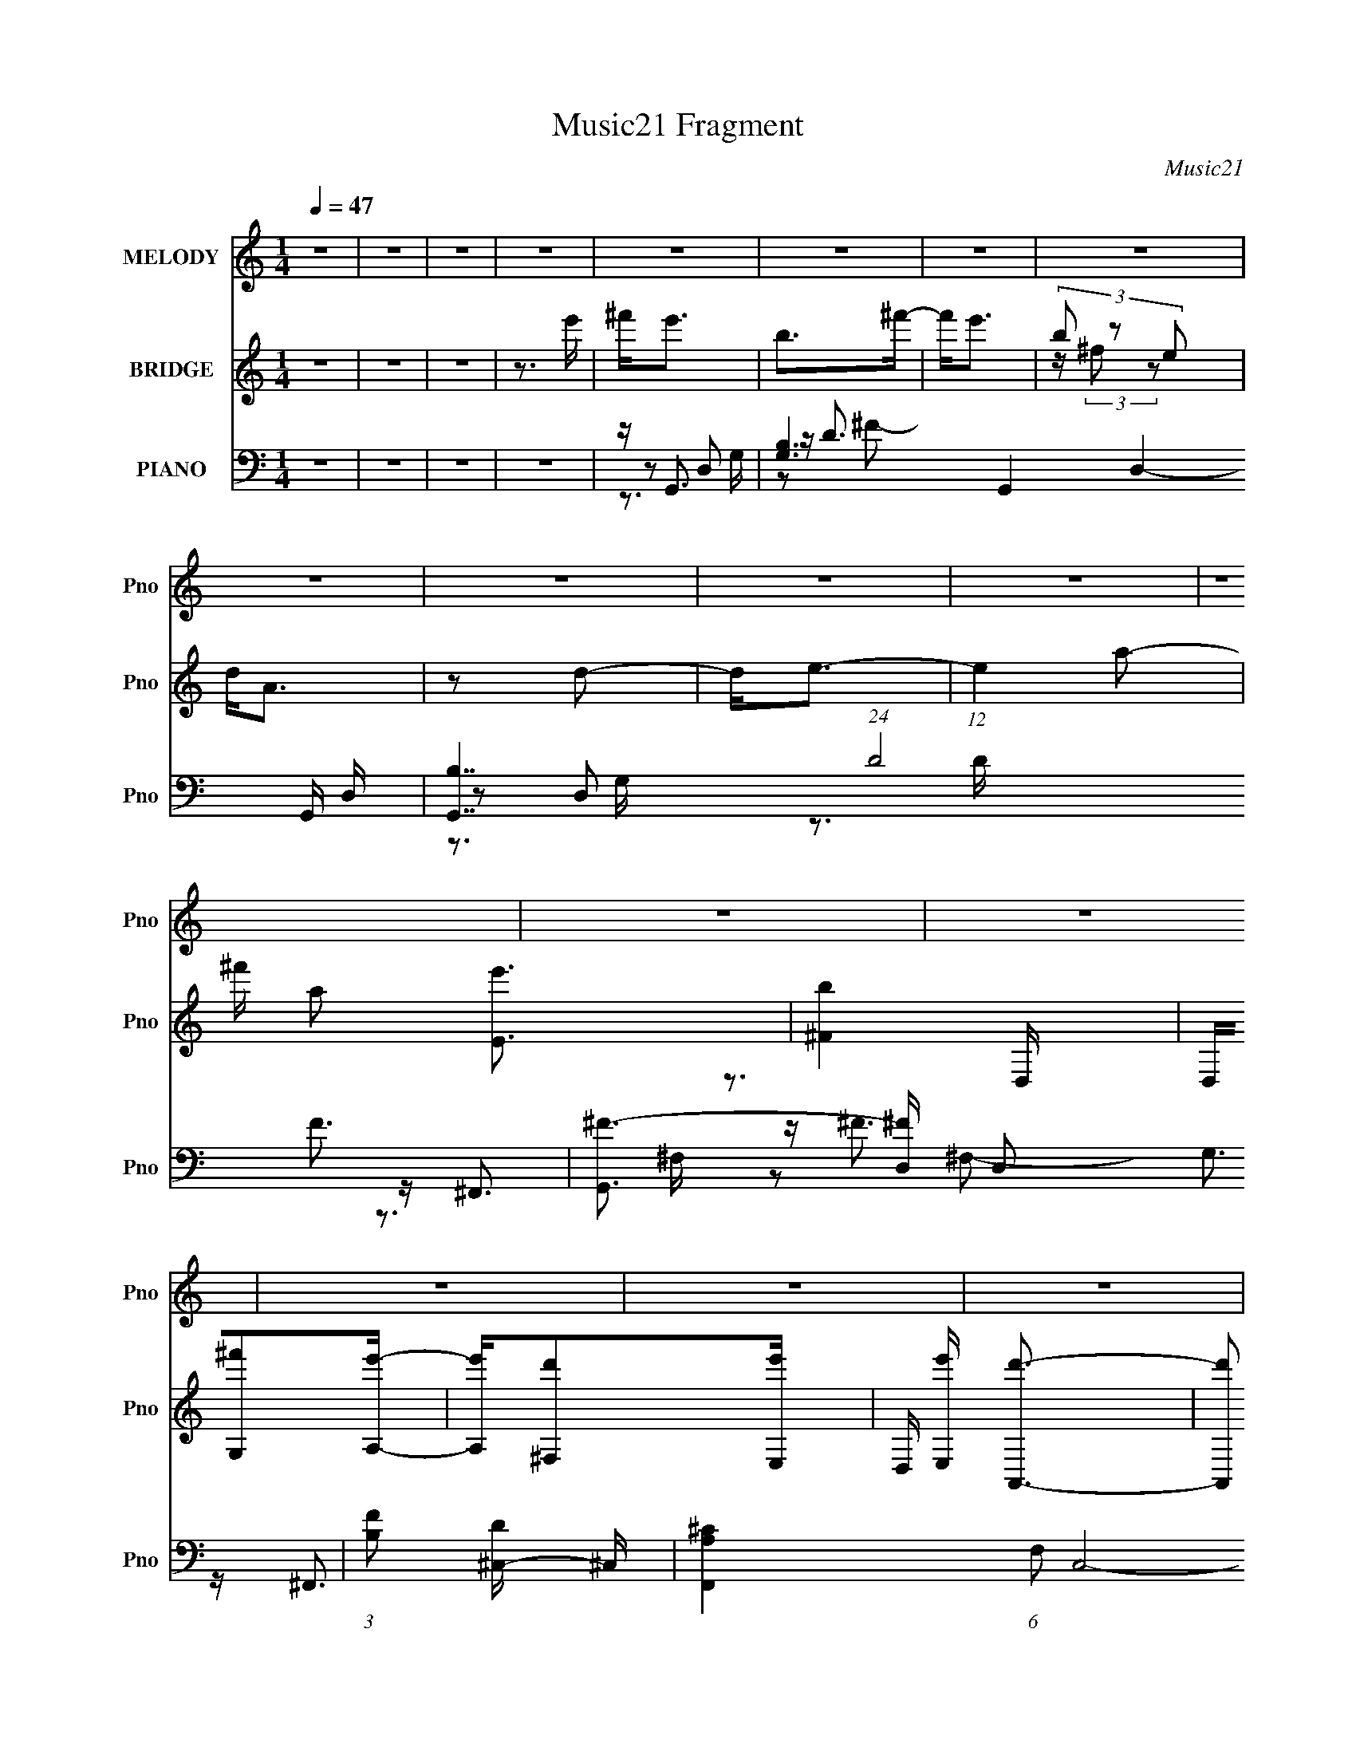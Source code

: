 X:1
T:Music21 Fragment
C:Music21
%%score ( 1 2 ) ( 3 4 ) ( 5 6 7 8 9 )
L:1/16
Q:1/4=47
M:1/4
I:linebreak $
K:none
V:1 treble nm="MELODY" snm="Pno"
V:2 treble 
L:1/4
V:3 treble nm="BRIDGE" snm="Pno"
V:4 treble 
L:1/4
V:5 bass nm="PIANO" snm="Pno"
V:6 bass 
V:7 bass 
V:8 bass 
V:9 bass 
L:1/4
V:1
 z4 | z4 | z4 | z4 | z4 | z4 | z4 | z4 | z4 | z4 | z4 | z4 | z4 | z4 | z4 | z4 | z4 | z4 | z4 | %19
[Q:1/4=55] z4 | z4 | z DDD |[Q:1/4=47] DD^CB, | A,4 | DD^CB, | (3:2:2A,2 z DD | DDE^F | ^F4- | %28
 F2 z2 | z2 ^FF | G^FDE- | E z EE | ^FEDD- | D z GG | A^FDF | z E3- | E4 | z DDD | DD^CB, | A,4 | %40
 DD^CB, | A,DDD | DDE^F | ^F4- | F2 z2 | z2 ^FF | G^FDE- | E z EE | ^FEDD- | D z GG | ^FED^C | %51
 E2D2- | D3 z |[Q:1/4=36] ^CB,CD |[Q:1/4=47] AA2 z | ^CB,CD | A(3:2:2A2 z E | D2 z B, | B,B,A,A, | %59
 G,A,2D | E z2 ^F | ^F2>B,2 | ^CDAA- | A z2 B, | ^CDAA | D^FFF | ^FFEE | ^F2<G2- | G2^FF | E4- | %70
 E z3 |[Q:1/4=34] ^FF2B |[Q:1/4=47] ^F z2 E | D^C z C | D2E2 | EE2A | E2 z D | ^CE2D | D3 z | %79
 ^FF z B | ^F2 z E | D^C2D | E z A, z | A,G2^F | ^F4 | z4 | ^FGFE | DE z B | ^F2 z E | D^C2C | %90
 D2E z | EE2A | E2 z D | ^CE2D | D2 z2 | ^FGFD | z2 A,D | A2<E2 | ^F z D^C | E2D2- | D4- | D z3 | %102
 z4 | z4 | z4 | z4 | z4 | ^CB,CD | AA2 z | ^CB,CD | A(3:2:2A2 z E | D2 z B, | B,B,A,A, | G,A,2D | %114
 E z2 ^F | ^F2>B,2 | ^CDAA- | A z2 B, | ^CDAA | D^FFF | ^FFEE | ^F2<G2- | G2^FF | E4- | E z3 | %125
 ^FF2B | ^F z2 E | D^C z C | D2E2 | EE2A | E2 z D | ^CE2D | D3 z | ^FF z B | ^F2 z E | D^C2D | %136
 E z A, z | A,G2^F | ^F4 | z4 | ^FGFE | DE z B | ^F2 z E | D^C2C | D2E z | EE2A | E2 z D | ^CE2D | %148
 D2 z2 | ^FGFD | z2 A,D | A2<E2 | ^F z D^C | E2D2- | D4- | D z3 | z2 ^FE | D z2 B, | B,B,^F z | %159
 [ED]E2^C | ^CCG z | [^FE]2<F2 | z2 ^F z | ED z E- | E^F z A- | A z2 D | DDA,^F | E^F z G | %168
 ^F z FG- | ^F4- (3:2:1G/ | F z2 G | A z E2- | E z3 | ^FF2B | ^F z2 E | D^C z C | D2E2 | EE2A | %178
 E2 z D | ^CE2D | D3 z | ^FF z B | ^F2 z E | D^C2D | E z A, z | A,G2^F | ^F z2 G | E2D2 | ^FGFE | %189
[Q:1/4=40] DE z B |[Q:1/4=47] ^F2 z E | D^C2C | D2E z | EE2A | E2 z D | ^CE2^F | D2 z2 | ^FGFD | %198
 z2 A,D | A2<E2 | ^F z D^C |[Q:1/4=40] E2D2- |[Q:1/4=47] D4- | D z3 | z4 | z3 ^F | G^FD2- | %207
 D z A, z | (3:2:2A2 E4- | (3:2:2E2 z4 | (3^F2D2 z/ ^C | z E2 z | D4- | D4- | D4- | %215
 (3:2:2D z2 z2 |] %216
V:2
 x | x | x | x | x | x | x | x | x | x | x | x | x | x | x | x | x | x | x | x | x | x | x | x | %24
 x | z/4 D/4 z/ | x | x | x | x | x | x | x | x | x | x | x | x | x | x | x | x | x | x | x | x | %46
 x | x | x | x | x | x | x | x | x | x | z/ D/4 z/4 | x | x | x | x | x | x | x | x | x | x | x | %68
 x | x | x | x | x | x | x | x | x | x | x | x | x | x | x | x | x | x | x | x | x | x | x | x | %92
 x | x | x | x | x | x | x | x | x | x | x | x | x | x | x | x | x | x | z/ D/4 z/4 | x | x | x | %114
 x | x | x | x | x | x | x | x | x | x | x | x | x | x | x | x | x | x | x | x | x | x | x | x | %138
 x | x | x | x | x | x | x | x | x | x | x | x | x | x | x | x | x | x | x | x | x | x | x | x | %162
 x | x | x | x | x | x | x | x13/12 | x | x | x | x | x | x | x | x | x | x | x | x | x | x | x | %185
 x | x | x | x | x | x | x | x | x | x | x | x | x | x | x | x | x | x | x | x | x | x | %207
 (3:2:2z D/ | x | x | x | (3:2:2z D/- | x | x | x | x |] %216
V:3
 z4 | z4 | z4 | z3 e' | ^f'2<e'2 | b2>^f'2- | f'2<e'2 | (3b2 z2 e2 | d2<A2 | z2 d2- | d2<e2- | %11
 (12:7:1e4 a2- | ^f' a2 [Ee']3 | [^Fb]4 | D,[G,^f']2[A,e']- | [A,e'][^F,d']2[E,e']- | %16
 D, [E,e'] [A,,d']3- | [A,,d']2 [D,d]2 [E,e]- | [E,e]2<[A,e]2- |[Q:1/4=55] [A,e]4- | [A,e]2 z2 | %21
 z4 |[Q:1/4=47] z4 | z4 | z4 | z4 | z4 | z ^f2 z | ^c3 z | [de]2<^f2- | f3 z | [e^f]2<e2- | e z3 | %33
 z4 | z4 | z4 | a4- | a2<^f2- | f4 | z4 | z4 | z4 | z4 | z4 | A^c2a- | a2<^f2- | f z2 g | ^f2<e2- | %48
 e z3 | z4 | z4 | z2 Ae | z g z e |[Q:1/4=36] z4 |[Q:1/4=47] z4 | z4 | z4 | z4 | z4 | z ^f2g | %60
 ab2^c'- | c'2<d'2- | d'2 z2 | z4 | z4 | z4 | z4 | z4 | z3 d'- | e' (3:2:1d'/ D3 | ^C3 e'3 B,- | %71
[Q:1/4=34] B,2 z2 |[Q:1/4=47] z4 | z4 | z4 | z4 | z4 | z4 | z4 | z4 | z4 | z4 | z4 | z4 | Aeae | %85
 d2<e'2- | e'2<^f'2- | f' z3 | z4 | z4 | z4 | z4 | z4 | z2 d'^c'- | c'2<b2 | a z3 | z4 | z4 | z4 | %99
 z3 A, | D2A,D | FE2 z | C2>D2- | DG,A,2- | A,4 | z2 G,A, | E2>e2 | ^c2<d2- | d z3 | z4 | z4 | z4 | %112
 z4 | z ^f2g | ab2^c'- | c'2<d'2- | d'2 z2 | z4 | z4 | z4 | z4 | z4 | z3 d'- | e' (3:2:1d'/ D3 | %124
 ^C3 e'3 B,- | B,2 z2 | z4 | z4 | z4 | z4 | z4 | z4 | z4 | z4 | z4 | z4 | z4 | z4 | Aeae | %139
 d2<e'2- | e'2<^f'2- | f' z3 | z4 | z4 | z4 | z4 | z4 | z2 d'^c'- | c'2<b2 | a z3 | z4 | z4 | z4 | %153
 z3 g | ^fg z [^cd] | [e^f]g2f | e z d^c- | c2<B2- | B2 z2 | z4 | z4 | z4 | z4 | z4 | z4 | z4 | %166
 z4 | z4 | z4 | z4 | z4 | z4 | z ^fag | ^f z3 | z4 | z4 | z4 | z4 | z4 | z4 | z4 | z4 | z4 | z4 | %184
 z4 | z4 | z4 | z4 | ^fgfe |[Q:1/4=40] d2<^f2- |[Q:1/4=47] f4 | z4 | z4 | z4 | z4 | z4 | z4 | z4 | %198
 z4 | z4 | z4 |[Q:1/4=40] z4 |[Q:1/4=47] z d3- | d3 e3- | e4- B,3 A,2- | %205
 (3:2:1d'2 e A,3 (3:2:1^c'4- | a4- (3:2:1c'/ | [ag] g3 | f4 | z4 | z4 | z4 | z4 | z2 E2- | %214
 E2 (3:2:1A4- | A4- | ^f4- (3:2:1A/ | f4- | (3:2:2f4 z2 |] %219
V:4
 x | x | x | x | x | x | x | z/4 (3:2:2^f/ z/ | x | x | x | x13/12 | x3/2 | z3/4 D,/4- | x | x | %16
 x5/4 | x5/4 | x | x | x | x | x | x | x | x | x | x | x | x | x | x | x | x | x | x | x | x | x | %39
 x | x | x | x | x | x | x | x | x | x | x | x | x | (3:2:1z/ ^f/ (3:2:1z/4 | x | x | x | x | x | %58
 x | x | x | x | x | x | x | x | x | x | x | z/4 e'3/4- x/12 | x7/4 | x | x | x | x | x | x | x | %78
 x | x | x | x | x | x | x | x | x | x | x | x | x | x | x | x | z3/4 a/4- | x | x | x | x | x | %100
 x | x | x | x | x | x | z/ ^f/4 z/4 | x | x | x | x | x | x | x | x | x | x | x | x | x | x | x | %122
 x | z/4 e'3/4- x/12 | x7/4 | x | x | x | x | x | x | x | x | x | x | x | x | x | x | x | x | x | %142
 x | x | x | x | x | x | z3/4 a/4- | x | x | x | x | x | x | x | x | x | x | x | x | x | x | x | %164
 x | x | x | x | x | x | x | x | x | x | x | x | x | x | x | x | x | x | x | x | x | x | x | x | %188
 x | x | x | x | x | x | x | x | x | x | x | x | x | x | x | z3/4 B,/4- x/ | x9/4 | x2 | x13/12 | %207
 z3/4 ^f/4- | x | x | x | x | x | x | x7/6 | x | x13/12 | x | x |] %219
V:5
 z4 | z4 | z4 | z4 | z G,,3- | [G,B,-]6 G,,4- D,4- G,, D, | [B,G,,-]7 (24:19:1D8 F3 | %7
 [G,,^F-]3 [^F-D,] D,2 G,3 | (3:2:1[FB,]2 [D^C,-] ^C,5/3- | [F,,A,^C-]4 (6:5:1F,2 C,8- C,3 | %10
 [FA,-]4 C4- F,4- C F, | [A,^F-]3 [^F-F,,] F,,2 | [FA,] [CG,,-]G,,2- | %13
 (6:5:1[G,B,-]2 [B,G,,]7/3- G,,5/3- D,4- G,, D, | [B,^F]3 [^FG] G3 G, D4- D | %15
 [G,,B,-]4 (6:5:1G,2 D,4- D, | [B,D] (3:2:1[DG]/ G2/3 [FE,-] E,- | [A,,EA,-]4 (6:5:1A,2 E,4- E, | %18
 (24:17:2[A,B]16 E16 |[Q:1/4=55] [A,,E,A]4- | [A,,E,A]4- | [A,,E,A] G,,3- | %22
[Q:1/4=47] (12:7:1[G,,DG-]4[G-D,]5/3 D,4/3 G, | G [B^F,,-] [^F,,-D]2 | [F,,^F]3 [C,A-]2 (6:5:1F,2 | %25
 A [cE,,] E,,B- | [BE]D,2^F- | [FA] [DD,,-]D,,2- | [D,,A,D-]3 [D-A,,] A,,2 D,4 | %29
 D [FG,,-] [G,,-A,]2 | [G,,D-]3 [D-D,] D,2 (6:5:1G,2 | D [B^F,,-]2 ^F,,- | %32
 (12:11:1[F,,^F-]4 [^F-C,]/3 (6:5:1C,18/5 F,3 | (3:2:1[FAE,,-]2[E,,-c]8/3 | %34
 (12:7:1[E,,E-]4 [E-B,,]5/3 B,,4/3 (24:13:1E,8 | E [BA,,-] A,,2- | (12:7:2[E,E-]8 D/ A,,4- A,, | %37
 E [A,CG,,-] G,,2- | [G,,D-]3 [D-D,] D,2 G, | (3:2:1[D^F,,-]2 [^F,,-BG]8/3 | [F,,A,]3 C,3 F,2 | %41
 [FA,] [CE,,-]E,,2- | [E,,G] (3:2:1[B,,D,,-][D,,-E,B,]7/3 | [D,,D] [A,D,,-][D,,-F]2 | %44
 (12:7:1[D,,A,E]4 (3:2:1[EA,,]3/2 A,,2 D,4- D, | D G,,3- | %46
 (12:7:1[G,,D-]4 [D-D,]5/3 D,4/3 (6:5:1G,2 | (3:2:1[D^F,,-]2 [^F,,-BAG]8/3 G/3 | %48
 (12:11:1[F,,^F^F,A-]4[A-C,]/3 C,8/3 (6:5:1F,2 | [A^F] [cE,,] (3:2:2E,,5/2 z/ | [E,GB]2<A,,2 | %51
 (6:5:1[A,AcD,-]2 D,7/3- | [D,^FA]2[AA,] [A,^C,-] (3:2:1D/ |[Q:1/4=36] C, B,,3- | %54
[Q:1/4=47] (12:11:1[B,,D^F-]4 [^F-F,]/3 (6:5:1F,18/5 (6:5:1B,2 | [FD] (3:2:1[DB]/ B2/3 E,2- | %56
 (6:5:1[E,EA-]4[A-A,,]2/3 (12:11:1A,,36/11 (6:5:1A,2 | [AE] (3:2:1[Ec]/ c2/3 D,2- | %58
 (6:5:1[D,D-]4 [D-G,,]2/3 G,,7/3 G,2 | [DG] [BD,,-]D,,2- | [D,,A,] (6:5:1[F^C,,-]2^C,,4/3- | %61
 [C,,D] [DF] (6:5:1[F^F,,-]4/5^F,,4/3- | [F,,B,]2 [B,B,,,]2 (12:7:2B,,,4/7 B,,2 | [FD]2<A,,2- | %64
 [E,^CE-]2>[E-A,A,,-]2 A,,10/3- A,, | [EA,] [CG,,-]G,,2- | [G,,D]3 [D,G-]3 G,3 | %67
 [GD] (3:2:1[DB]/ B2/3 G,,2- | [G,,G,]2 [G,C,,] [C,,C-] (6:5:1C,2 | C [EA,,-] A,,2- | %70
 [A,,DE,]3 (3:2:1[E,E,]/ E,5/3 A, |[Q:1/4=34] D G,,3- |[Q:1/4=47] [G,,B,G,D-]4 G, D,4- D, | %73
 [DB,] (3:2:1[B,G]/ G2/3 D,2- | [D,DG,]3 [G,,G-B-]3 (6:5:1G,2 | (6:5:1[GBD]2 x/3 ^C,2- | %76
 [C,A,]2 (12:7:2[F,,^F,A,-]4 F,2 | [A,^C] [FB,,-]B,,2- | [B,,B,] (6:5:1[FA,,-]2A,,4/3- | %79
 [A,,D] (3:2:1[DF]/ F2/3 D,2- | (6:5:1[G,B,]2 [B,D,-]/3 [D,-G,D-]11/3 G,,4- D, G,, | %81
 [DB,] [GA,,-]A,,2- | [A,,^CE-]2>[E-E,]2 E, (3:2:1A,/ | [EA,] [CD,,-]D,,2- | %84
 [D,D] (3:2:1[DD,,-]/ [D,,-D,^F-]11/3 A,,4- D,, A,, | D (3:2:1F/ A [C,,D^FAc]3- | %86
 [C,,DFAc] [^Fc]3 | [D^F]2<G,,2- | [G,,DG,G]4 G, D,4- D, | [B-D]4 B | [G,,D]3 [D,^F-]3 G,2 | %91
 [FD] (3:2:1[DB]/ B2/3 [G^C,-] ^C,- | [C,A,]2 (12:7:2[F,,^F,^C-]4 F,2 | %93
 (3:2:1[CA,]/ [A,F]2/3 [FB,,-]/3B,,8/3- | [B,,B,] (3:2:4[B,F]/ z A,2 z | [A,,A,] [EE,,-]E,,2- | %96
 (12:7:1[E,,B,]4 (3:2:1[B,B,,]/ [B,,E-]8/3 (6:5:1E,2 | [EB,] (3:2:1[B,G]/ G2/3 E,2- | %98
 E,3 A,,3 A, [^CE]3- | [CE] _B,,3- | [B,,F]3 [B,D-]2 | D A,,3- | %102
 [A,,E]3 (3:2:1[A,C]/[CE,]2/3 E,/3 | z G,,3- | (12:11:1[G,,G_BD]4[DD,]/3 (6:5:1D,18/5 (6:5:1G,2 | %105
 z A,,3- | [E,A,^CEA,CE]2(3:2:1[A,CEA,,-]/ [A,,CE]11/3- A,, | [CEA,] (3:2:2A,/ z ^F,2- | %108
 (6:5:1[F,D^F-]4 [^F-B,,]2/3 (12:11:1B,,36/11 (6:5:1B,2 | [FD] (3:2:1[DB]/ B2/3 E,2- | %110
 (6:5:1[E,EA-]4[A-A,,]2/3 (12:11:1A,,36/11 (6:5:1A,2 | [AE] (3:2:1[Ec]/ c2/3 D,2- | %112
 (6:5:1[D,D-]4 [D-G,,]2/3 G,,7/3 G,2 | [DG] [BD,,-]D,,2- | [D,,A,] (6:5:1[F^C,,-]2^C,,4/3- | %115
 [C,,D] [DF] (6:5:1[F^F,,-]4/5^F,,4/3- | [F,,B,]2 [B,B,,,]2 (12:7:2B,,,4/7 B,,2 | [FD]2<A,,2- | %118
 [E,^CE-]2>[E-A,A,,-]2 A,,10/3- A,, | [EA,] [CG,,-]G,,2- | [G,,D]3 [D,G-]3 G,3 | %121
 [GD] (3:2:1[DB]/ B2/3 G,,2- | [G,,G,]2 [G,C,,] [C,,C-] (6:5:1C,2 | C [EA,,-] A,,2- | %124
 [A,,DE,]3 (3:2:1[E,E,]/ E,5/3 A, | D G,,3- | [G,,B,G,D-]4 G, D,4- D, | %127
 [DB,] (3:2:1[B,G]/ G2/3 D,2- | [D,DG,]3 [G,,G-B-]3 (6:5:1G,2 | (6:5:1[GBD]2 x/3 ^C,2- | %130
 [C,A,]2 (12:7:2[F,,^F,A,-]4 F,2 | [A,^C] [FB,,-]B,,2- | [B,,B,] (6:5:1[FA,,-]2A,,4/3- | %133
 [A,,D] (3:2:1[DF]/ F2/3 D,2- | (6:5:1[G,B,]2 [B,D,-]/3 [D,-G,D-]11/3 G,,4- D, G,, | %135
 [DB,] [GA,,-]A,,2- | [A,,^CE-]2>[E-E,]2 E, (3:2:1A,/ | [EA,] [CD,,-]D,,2- | %138
 [D,D] (3:2:1[DD,,-]/ [D,,-D,^F-]11/3 A,,4- D,, A,, | D (3:2:1F/ A [C,,D^FAc]3- | %140
 [C,,DFAc] [^Fc]3 | [D^F]2<G,,2- | [G,,DG,G]4 G, D,4- D, | [B-D]4 B | [G,,D]3 [D,^F-]3 G,2 | %145
 [FD] (3:2:1[DB]/ B2/3 [G^C,-] ^C,- | [C,A,]2 (12:7:2[F,,^F,^C-]4 F,2 | %147
 (3:2:1[CA,]/ [A,F]2/3 [FB,,-]/3B,,8/3- | [B,,B,] (3:2:4[B,F]/ z A,2 z | [A,,A,] [EE,,-]E,,2- | %150
 (12:7:1[E,,B,]4 (3:2:1[B,B,,]/ [B,,E-]8/3 (6:5:1E,2 | [EB,] (3:2:1[B,G]/ G2/3 E,2- | %152
 E,3 A,,3 A, [^CE]3- | [CE] (3:2:2D,,4 z/ | (3:2:1[FC,,]/ C,,8/3E- | [EC] (3:2:2B,,4 z/ | A,,4- | %157
 [A,,A,] (3:2:1[CEG,,-]/G,,8/3- | [G,,DBDD,-]4 D,2 G, | [GB] D, (3:2:1D/ [G,,GB]2 z | %160
 z [^F,,^F,^F_B^c]2F | ^C2<B,,2- | (12:11:1[B,,DB,^F-]4[^F-F,]/3 F,8/3 B, | F [BA,,-] A,,2- | %164
 [A,,^CA,CE]3 [E,C-E-] (3:2:1A,/ | [CE] E,,3- | [E,,B,E,-]2>[E,-B,,]2 B,,2 (6:5:1E,2 | %167
 (3:2:1[E,E] [EG]/3 [G^F,,-]2/3[^F,,-B,]7/3 | (12:7:1[F,,A,^F,]4 [^F,C,]2/3 [C,A,]4/3 F, | %169
 z G,,3- | [G,,DG,G-]4 G, D,4- D, | (3:2:1[GE]/ (3:2:2E7/2 z/ A, | (12:11:1[A,,B,E,]4 E, | %173
 (3:2:1[B,^CE]/ [^CE]2/3G,,3- | [G,,DG-]4 (6:5:1G,2 D,4- D, | G [BG,,]8- B | %176
 [G,,^F-]3 [^F-D,] D,2 (6:5:1G,2 | (3:2:1[F^F,,-]2 [^F,,-DG]8/3 | [F,,^F-]3 [^F-C,] C,2 (6:5:1F,2 | %179
 (3:2:1[FB,,-]2 [B,,-C]8/3 | [B,,B,] (6:5:1[FA,,]2 (3:2:2A,,3/2 z/ | [FA,]2<G,,2- | %182
 (6:5:1[G,D]2 [G,,-G,G-]4 D,4- G,, D, | [GD] [BA,,-]A,,2- | %184
 (12:11:1[A,,EA,A-]4[A-E,]/3 E,8/3 (6:5:1A,2 | [AE] (3:2:1[Ec]/ c2/3 A,,2- | %186
 (6:5:1[A,,DD,]4 (6:5:1D,2 D,,4- D,, | [AD] (3:2:1[FC,,-]/C,,8/3- | %188
 [C,,^FAcFAc]2(3:2:2[FAc]/ z [FAc]- |[Q:1/4=40] (6:5:1[FAcD]2 x/3 D,2- | %190
[Q:1/4=47] [G,,DG,]4 G, D,4- D, | [BD-]4 G | (3:2:1[D^F]2 [G,,G,D]3 D,3 (6:5:1G,2 | %193
 [G^F] [B^F,,-]^F,,2- | [F,,A,]3 [C,^C-]3 F, | (3:2:1[CA,]/ [A,F]2/3 [FB,,-]/3B,,8/3- | %196
 [B,,B,] (6:5:1[FA,,]2A,,4/3 | [FA,]2<E,,2- | [E,,B,E,]2>[E,B,,]2 B,,2 (6:5:1E,2 | %199
 [GB,] (3:2:1[B,E]/ E2/3 E,2- | [E,^C] [A,,CE]3 |[Q:1/4=40] A, x/3 (3:2:1[DGB]4 | %202
[Q:1/4=47] (24:13:2[G,,G,-]8 D,8 | G, (12:11:2D4 B4 ^F,,- | [F,,^F,-]7 | F,2 (3:2:1F2 A4 c4 ^F2- | %206
 (3:2:1[FE,,-] E,,10/3- | [E,,B]3 [BB,,] B,,2 (6:5:2E,4 E8 | (3:2:1G2 (3:2:1E4- | %209
 (12:7:1[EA,-]4 [A,-A,,]5/3 (24:19:1A,,112/19 (6:5:1E,8 | A, A2 z2 | z3 [a'^f'e'd']- | %212
 D,,4- (3:2:1[a'f'e'd']/ | (3:2:2[D,,D^FA]16 [A,,D,]16 | a z [d'^f'a'd'']2- | [d'f'a'd''] z3 |] %216
V:6
 x4 | x4 | x4 | x4 | z2 D,2- | z D3- x12 | z2 D,2- x37/3 | z3 D- x5 | z ^F,,3- | z ^F3- x38/3 | %10
 z ^F,,3- x10 | z2 ^F,^C- x2 | z2 D,2- | z G3- x23/3 | z G,,3- x9 | z G3- x20/3 | z A,,3- | %17
 z (3:2:2A4 z/ x20/3 | z [A,,E,A]3- x59/3 | x4 | x4 | z2 D,2- | z B3- x7/3 | z2 ^C,2- | %24
 z ^c3- x8/3 | z2 (3:2:2E2 z | z2 D2- | z2 A,,2- | z ^F3- x6 | z2 D,2- | z B3- x11/3 | z2 ^C,2- | %32
 z ^c3- x6 | z2 B,,2- | z B3- x17/3 | z2 E,2- | z [A,^C]3- x6 | z2 D,2- | z B3- x3 | z2 ^C,2- | %40
 z ^F3- x4 | z2 B,,2- | z2 A,2- | z [A,D^F]3 | z (3:2:2^F2 z D- x19/3 | z2 D,2- | z B3- x3 | %47
 z2 ^C,2- x/3 | z ^c3- x13/3 | z2 B,,2 | z2 E,2 | z2 A,2- | z2 ^F z x/3 | z2 ^F,2- | z B3- x14/3 | %55
 z A,,3- | z ^c3- x14/3 | z G,,3- | z B3- x13/3 | z2 (3:2:2A,2 z | z2 (3:2:2^C2 z | z B,,,3- | %62
 z ^F3- x2 | z2 E,2- | z3 ^C- x13/3 | z2 D,2- | z B3- x5 | z C,,3- | z E3- x5/3 | z2 E,2- | %70
 z (3:2:2E2 z D- x2 | z2 D,2- | z ^F z2 x6 | z G,,3- | z B2 z x11/3 | z ^F,,3- | z ^C2 z x2 | %77
 z2 [B,D]^F- | D2A,2 | z G,,3- | z G3- x23/3 | z2 E,2- | z2 E,^C- x4/3 | z2 A,,2- | z A3- x7 | %85
 x16/3 | z [Ac]3 | z2 D,2- | z B3- x6 | z G,,3- x | z B3- x4 | z ^F,,3- | z ^F3- x2 | %93
 z2 (3:2:2B,2 z | z A,,3- | z2 B,,2- | z G3- x3 | z A,,3- | x10 | z2 _B,2- | z2 _B, z x | %101
 z [CE]2A,- | z2 E, z x/3 | z [_B,D]D,2- | z2 G, z x14/3 | z [EA^c]E,2- | z2 E,2 x3 | z B,,3- | %108
 z B3- x14/3 | z A,,3- | z ^c3- x14/3 | z G,,3- | z B3- x13/3 | z2 (3:2:2A,2 z | z2 (3:2:2^C2 z | %115
 z B,,,3- | z ^F3- x2 | z2 E,2- | z3 ^C- x13/3 | z2 D,2- | z B3- x5 | z C,,3- | z E3- x5/3 | %123
 z2 E,2- | z (3:2:2E2 z D- x2 | z2 D,2- | z ^F z2 x6 | z G,,3- | z B2 z x11/3 | z ^F,,3- | %130
 z ^C2 z x2 | z2 [B,D]^F- | D2A,2 | z G,,3- | z G3- x23/3 | z2 E,2- | z2 E,^C- x4/3 | z2 A,,2- | %138
 z A3- x7 | x16/3 | z [Ac]3 | z2 D,2- | z B3- x6 | z G,,3- x | z B3- x4 | z ^F,,3- | z ^F3- x2 | %147
 z2 (3:2:2B,2 z | z A,,3- | z2 B,,2- | z G3- x3 | z A,,3- | x10 | z2 A,2 | z2 (3:2:2G,2 z | %155
 z2 B,2 | z2 [A,^CE][CE]- | z [B,D]D,2- | z [GB]2D- x3 | x16/3 | x4 | z2 ^F,2- | ^F2<B2- x11/3 | %163
 z2 E,2- | z2 E, z x/3 | z2 B,,2- | z (3:2:2E4 z/ x11/3 | z (3:2:2[^C^F]4 z/ | z [^C^F]2 z x4/3 | %169
 z (3:2:2[DGB]4 z/ | G2<B2 x6 | z A,,3- | z ^C2B,- x2/3 | z2 D,2- | z B3- x20/3 | z2 D,2- x6 | %176
 z DG,D- x11/3 | z2 ^C,2- | z2 ^F,^C- x11/3 | z2 (3:2:2B,2 z | z2 (3:2:2A,2 z | z2 D,2- | %182
 z B3- x23/3 | z2 E,2- | z ^c3- x13/3 | z D,,3- | z A3- x6 | z [^Fc]2F | z2 C,,2 | z G,,3- | %190
 z B3- x6 | z G,,3- x | z G3- x5 | z2 ^C,2- | z ^F3- x3 | z2 (3:2:2B,2 z | z2 (3:2:2A,2 z | %197
 z2 B,,2- | z G3- x11/3 | z A,,3- | z2 E,A,- | (3:2:2z2 G,,4- | z D3- x5 | x9 | (3:2:2z2 ^F4- x3 | %205
 x40/3 | z B,,3- | (3:2:2z4 G2- x29/3 | (3:2:2z2 [A^c]4 | z A3- x34/3 | x5 | x4 | %212
 (3:2:2z2 [A,,D,]4- x/3 | z2 [d^f] z x16 | x4 | x4 |] %216
V:7
 x4 | x4 | x4 | x4 | z3 G,- | z2 ^F2- x12 | z3 G,- x37/3 | x9 | z3 ^F,- | z2 ^F,2- x38/3 | x14 | %11
 x6 | z3 G,- | z2 G,2- x23/3 | z2 D,2- x9 | z2 G,^F- x20/3 | z3 A,- | z3 E- x20/3 | x71/3 | x4 | %20
 x4 | z3 G,- | z3 D- x7/3 | z3 ^F,- | z2 ^F, z x8/3 | x4 | x4 | z3 D,- | z3 A,- x6 | z3 G,- | %30
 x23/3 | z3 ^F,- | x10 | z3 E,- | x29/3 | z3 D- | x10 | z3 G,- | z3 G- x3 | z3 ^F,- | z2 ^C2- x4 | %41
 z3 [E,B,]- | z3 ^F- | z2 A,,2- | x31/3 | z3 G,- | z2 A2- x3 | z3 ^F,- x/3 | x25/3 | z3 E,- | %50
 z3 [A,A^c]- | z3 D- | x13/3 | z3 B,- | z2 B, z x14/3 | z3 A,- | z2 A, z x14/3 | z3 G,- | x25/3 | %59
 z3 ^F- | z3 ^F- | z3 B,,- | x6 | z3 A,- | x25/3 | z3 G,- | x9 | z3 C,- | x17/3 | z3 A,- | x6 | %71
 z3 G,- | z G3- x6 | z3 G,- | x23/3 | z3 ^F,- | z ^F3- x2 | x4 | z3 ^F- | z3 G,- | x35/3 | z3 A,- | %82
 x16/3 | z3 D,- | x11 | x16/3 | z3 D- | z3 G,- | x10 | z ^F3 x | z2 G2- x4 | z3 ^F,- | x6 | %93
 z3 ^F- | z3 E- | z3 E,- | z2 (3:2:2E,2 z x3 | z3 A,- | x10 | z3 D | x5 | z2 E,2- | x13/3 | %103
 z3 G,- | x26/3 | z3 A, | z3 _E x3 | z3 B,- | z2 B, z x14/3 | z3 A,- | z2 A, z x14/3 | z3 G,- | %112
 x25/3 | z3 ^F- | z3 ^F- | z3 B,,- | x6 | z3 A,- | x25/3 | z3 G,- | x9 | z3 C,- | x17/3 | z3 A,- | %124
 x6 | z3 G,- | z G3- x6 | z3 G,- | x23/3 | z3 ^F,- | z ^F3- x2 | x4 | z3 ^F- | z3 G,- | x35/3 | %135
 z3 A,- | x16/3 | z3 D,- | x11 | x16/3 | z3 D- | z3 G,- | x10 | z ^F3 x | z2 G2- x4 | z3 ^F,- | %146
 x6 | z3 ^F- | z3 E- | z3 E,- | z2 (3:2:2E,2 z x3 | z3 A,- | x10 | z3 ^F- | x4 | z3 ^F | x4 | %157
 z3 G,- | z2 G, z x3 | x16/3 | x4 | z3 B,- | x23/3 | z3 A,- | x13/3 | z3 E,- | z G3- x11/3 | %167
 z2 ^C,2- | x16/3 | z2 D,2- | x10 | z (3:2:2[A^c]2 z2 | x14/3 | z3 G,- | x32/3 | z3 G,- x6 | %176
 z G3- x11/3 | z3 ^F,- | x23/3 | z3 ^F- | z3 ^F- | z3 G,- | x35/3 | z3 A,- | x25/3 | z3 D,- | %186
 z3 ^F- x6 | z [Ac]2 z | x4 | z3 G,- | z3 G- x6 | z2 D,2- x | z3 B- x5 | z3 ^F,- | z2 ^F, z x3 | %195
 z3 ^F- | z3 ^F- | z3 E,- | z3 E- x11/3 | z3 A, | x4 | (3:2:2z4 D,2- | z2 B2- x5 | x9 | z2 A2- x3 | %205
 x40/3 | z2 E,2- | x41/3 | (3:2:2z2 A,,4- | x46/3 | x5 | x4 | (3:2:2z4 [^F,A,]2 x/3 | x20 | x4 | %215
 x4 |] %216
V:8
 x4 | x4 | x4 | x4 | x4 | x16 | x49/3 | x9 | x4 | x50/3 | x14 | x6 | x4 | z3 D- x23/3 | z3 G,- x9 | %15
 x32/3 | x4 | x32/3 | x71/3 | x4 | x4 | x4 | x19/3 | x4 | x20/3 | x4 | x4 | x4 | x10 | x4 | x23/3 | %31
 x4 | x10 | x4 | x29/3 | x4 | x10 | x4 | x7 | x4 | x8 | x4 | x4 | z3 D,- | x31/3 | x4 | z3 G- x3 | %47
 x13/3 | x25/3 | x4 | x4 | x4 | x13/3 | x4 | x26/3 | x4 | x26/3 | x4 | x25/3 | x4 | x4 | x4 | x6 | %63
 x4 | x25/3 | x4 | x9 | x4 | x17/3 | x4 | x6 | x4 | x10 | x4 | x23/3 | x4 | x6 | x4 | x4 | x4 | %80
 x35/3 | x4 | x16/3 | x4 | x11 | x16/3 | x4 | x4 | x10 | z ^GD,2- x | x8 | x4 | x6 | x4 | x4 | x4 | %96
 x7 | x4 | x10 | x4 | x5 | x4 | x13/3 | x4 | x26/3 | x4 | x7 | x4 | x26/3 | x4 | x26/3 | x4 | %112
 x25/3 | x4 | x4 | x4 | x6 | x4 | x25/3 | x4 | x9 | x4 | x17/3 | x4 | x6 | x4 | x10 | x4 | x23/3 | %129
 x4 | x6 | x4 | x4 | x4 | x35/3 | x4 | x16/3 | x4 | x11 | x16/3 | x4 | x4 | x10 | z ^GD,2- x | x8 | %145
 x4 | x6 | x4 | x4 | x4 | x7 | x4 | x10 | x4 | x4 | x4 | x4 | x4 | x7 | x16/3 | x4 | x4 | x23/3 | %163
 x4 | x13/3 | x4 | z3 B,- x11/3 | z3 ^F,- | x16/3 | z3 G,- | x10 | z2 E,2- | x14/3 | x4 | x32/3 | %175
 x10 | x23/3 | x4 | x23/3 | x4 | x4 | x4 | x35/3 | x4 | x25/3 | x4 | x10 | z2 (3:2:2D2 z | x4 | %189
 x4 | x10 | z3 G,- x | x9 | x4 | x7 | x4 | x4 | x4 | x23/3 | x4 | x4 | x4 | x9 | x9 | z3 ^c- x3 | %205
 x40/3 | z3 E- | x41/3 | (3:2:2z4 E,2- | x46/3 | x5 | x4 | x13/3 | x20 | x4 | x4 |] %216
V:9
 x | x | x | x | x | x4 | x49/12 | x9/4 | x | x25/6 | x7/2 | x3/2 | x | x35/12 | x13/4 | x8/3 | x | %17
 x8/3 | x71/12 | x | x | x | x19/12 | x | x5/3 | x | x | x | x5/2 | x | x23/12 | x | x5/2 | x | %34
 x29/12 | x | x5/2 | x | x7/4 | x | x2 | x | x | x | x31/12 | x | x7/4 | x13/12 | x25/12 | x | x | %51
 x | x13/12 | x | x13/6 | x | x13/6 | x | x25/12 | x | x | x | x3/2 | x | x25/12 | x | x9/4 | x | %68
 x17/12 | x | x3/2 | x | x5/2 | x | x23/12 | x | x3/2 | x | x | x | x35/12 | x | x4/3 | x | x11/4 | %85
 x4/3 | x | x | x5/2 | z3/4 G,/4- x/4 | x2 | x | x3/2 | x | x | x | x7/4 | x | x5/2 | x | x5/4 | %101
 x | x13/12 | x | x13/6 | x | x7/4 | x | x13/6 | x | x13/6 | x | x25/12 | x | x | x | x3/2 | x | %118
 x25/12 | x | x9/4 | x | x17/12 | x | x3/2 | x | x5/2 | x | x23/12 | x | x3/2 | x | x | x | %134
 x35/12 | x | x4/3 | x | x11/4 | x4/3 | x | x | x5/2 | z3/4 G,/4- x/4 | x2 | x | x3/2 | x | x | x | %150
 x7/4 | x | x5/2 | x | x | x | x | x | x7/4 | x4/3 | x | x | x23/12 | x | x13/12 | x | x23/12 | x | %168
 x4/3 | x | x5/2 | x | x7/6 | x | x8/3 | x5/2 | x23/12 | x | x23/12 | x | x | x | x35/12 | x | %184
 x25/12 | x | x5/2 | x | x | x | x5/2 | x5/4 | x9/4 | x | x7/4 | x | x | x | x23/12 | x | x | x | %202
 x9/4 | x9/4 | x7/4 | x10/3 | x | x41/12 | x | x23/6 | x5/4 | x | x13/12 | x5 | x | x |] %216
